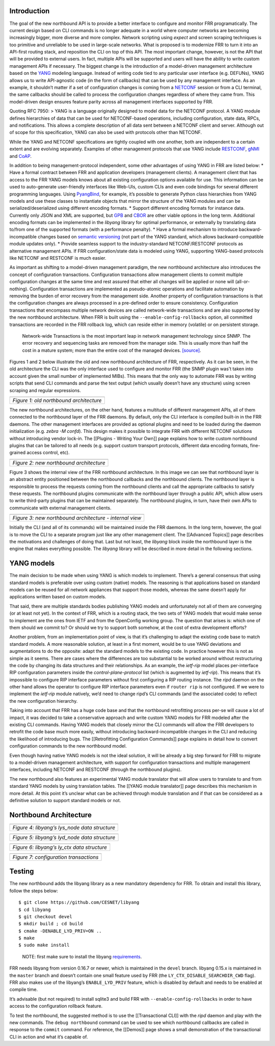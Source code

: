 Introduction
------------

The goal of the new northbound API is to provide a better interface to
configure and monitor FRR programatically. The current design based on
CLI commands is no longer adequate in a world where computer networks
are becoming increasingly bigger, more diverse and more complex. Network
scripting using *expect* and screen scraping techniques is too primitive
and unreliable to be used in large-scale networks. What is proposed is
to modernize FRR to turn it into an API-first routing stack, and
reposition the CLI on top of this API. The most important change,
however, is not the API that will be provided to external users. In
fact, multiple APIs will be supported and users will have the ability to
write custom management APIs if necessary. The biggest change is the
introduction of a model-driven management architecture based on the
`YANG <https://tools.ietf.org/html/rfc7950>`__ modeling language.
Instead of writing code tied to any particular user interface
(e.g. DEFUNs), YANG allows us to write API-agnostic code (in the form of
callbacks) that can be used by any management interface. As an example,
it shouldn’t matter if a set of configuration changes is coming from a
`NETCONF <https://tools.ietf.org/html/rfc6241>`__ session or from a CLI
terminal, the same callbacks should be called to process the
configuration changes regardless of where they came from. This
model-driven design ensures feature parity across all management
interfaces supported by FRR.

Quoting RFC 7950: > YANG is a language originally designed to model data
for the NETCONF protocol. A YANG module defines hierarchies of data that
can be used for NETCONF-based operations, including configuration, state
data, RPCs, and notifications. This allows a complete description of all
data sent between a NETCONF client and server. Although out of scope for
this specification, YANG can also be used with protocols other than
NETCONF.

While the YANG and NETCONF specifications are tightly coupled with one
another, both are independent to a certain extent and are evolving
separately. Examples of other management protocols that use YANG include
`RESTCONF <https://tools.ietf.org/html/rfc8040>`__,
`gNMI <https://github.com/openconfig/reference/tree/master/rpc/gnmi>`__
and
`CoAP <https://www.ietf.org/archive/id/draft-vanderstok-core-comi-11.txt>`__.

In addition to being management-protocol independent, some other
advantages of using YANG in FRR are listed below: \* Have a formal
contract between FRR and application developers (management clients). A
management client that has access to the FRR YANG models knows about all
existing configuration options available for use. This information can
be used to auto-generate user-friendly interfaces like Web-UIs, custom
CLIs and even code bindings for several different programming languages.
Using `PyangBind <https://github.com/robshakir/pyangbind>`__, for
example, it’s possible to generate Python class hierarchies from YANG
models and use these classes to instantiate objects that mirror the
structure of the YANG modules and can be serialized/deserialized using
different encoding formats. \* Support different encoding formats for
instance data. Currently only JSON and XML are supported, but
`GPB <https://developers.google.com/protocol-buffers/>`__ and
`CBOR <http://cbor.io/>`__ are other viable options in the long term.
Additional encoding formats can be implemented in the *libyang* library
for optimal performance, or externally by translating data to/from one
of the supported formats (with a performance penalty). \* Have a formal
mechanism to introduce backward-incompatible changes based on `semantic
versioning <http://www.openconfig.net/docs/semver/>`__ (not part of the
YANG standard, which allows backward-compatible module updates only). \*
Provide seamless support to the industry-standard NETCONF/RESTCONF
protocols as alternative management APIs. If FRR configuration/state
data is modeled using YANG, supporting YANG-based protocols like NETCONF
and RESTCONF is much easier.

As important as shifting to a model-driven management paradigm, the new
northbound architecture also introduces the concept of configuration
transactions. Configuration transactions allow management clients to
commit multiple configuration changes at the same time and rest assured
that either all changes will be applied or none will (all-or-nothing).
Configuration transactions are implemented as pseudo-atomic operations
and facilitate automation by removing the burden of error recovery from
the management side. Another property of configuration transactions is
that the configuration changes are always processed in a pre-defined
order to ensure consistency. Configuration transactions that encompass
multiple network devices are called network-wide transactions and are
also supported by the new northbound architecture. When FRR is built
using the ``--enable-config-rollbacks`` option, all committed
transactions are recorded in the FRR rollback log, which can reside
either in memory (volatile) or on persistent storage.

   Network-wide Transactions is the most important leap in network
   management technology since SNMP. The error recovery and sequencing
   tasks are removed from the manager side. This is usually more than
   half the cost in a mature system; more than the entire cost of the
   managed devices.
   `[source] <https://www.nanog.org/sites/default/files/tuesday_tutorial_moberg_netconf_35.pdf>`__.

Figures 1 and 2 below illustrate the old and new northbound architecture
of FRR, respectively. As it can be seen, in the old architecture the CLI
was the only interface used to configure and monitor FRR (the SNMP
plugin was’t taken into account given the small number of implemented
MIBs). This means that the only way to automate FRR was by writing
scripts that send CLI commands and parse the text output (which usually
doesn’t have any structure) using screen scraping and regular
expressions.

+-----------------------------------------+
| |space-1.jpg|                           |
+=========================================+
| *Figure 1: old northbound architecture* |
+-----------------------------------------+

The new northbound architectures, on the other hand, features a
multitude of different management APIs, all of them connected to the
northbound layer of the FRR daemons. By default, only the CLI interface
is compiled built-in in the FRR daemons. The other management interfaces
are provided as optional plugins and need to be loaded during the daemon
initialization (e.g. *zebra -M confd*). This design makes it possible to
integrate FRR with different NETCONF solutions without introducing
vendor lock-in. The [[Plugins - Writing Your Own]] page explains how to
write custom northbound plugins that can be tailored to all needs
(e.g. support custom transport protocols, different data encoding
formats, fine-grained access control, etc).

+-----------------------------------------+
| |space-1.jpg|                           |
+=========================================+
| *Figure 2: new northbound architecture* |
+-----------------------------------------+

Figure 3 shows the internal view of the FRR northbound architecture. In
this image we can see that northbound layer is an abstract entity
positioned between the northbound callbacks and the northbound clients.
The northbound layer is responsible to process the requests coming from
the northbound clients and call the appropriate callbacks to satisfy
these requests. The northbound plugins communicate with the northbound
layer through a public API, which allow users to write third-party
plugins that can be maintained separately. The northbound plugins, in
turn, have their own APIs to communicate with external management
clients.

+---------------------------------------------------------+
| |space-1.jpg|                                           |
+=========================================================+
| *Figure 3: new northbound architecture - internal view* |
+---------------------------------------------------------+

Initially the CLI (and all of its commands) will be maintained inside
the FRR daemons. In the long term, however, the goal is to move the CLI
to a separate program just like any other management client. The
[[Advanced Topics]] page describes the motivations and challenges of
doing that. Last but not least, the *libyang* block inside the
northbound layer is the engine that makes everything possible. The
*libyang* library will be described in more detail in the following
sections.

YANG models
-----------

The main decision to be made when using YANG is which models to
implement. There’s a general consensus that using standard models is
preferable over using custom (native) models. The reasoning is that
applications based on standard models can be reused for all network
appliances that support those models, whereas the same doesn’t apply for
applications written based on custom models.

That said, there are multiple standards bodies publishing YANG models
and unfortunately not all of them are converging (or at least not yet).
In the context of FRR, which is a routing stack, the two sets of YANG
models that would make sense to implement are the ones from IETF and
from the OpenConfig working group. The question that arises is: which
one of them should we commit to? Or should we try to support both
somehow, at the cost of extra development efforts?

Another problem, from an implementation point of view, is that it’s
challenging to adapt the existing code base to match standard models. A
more reasonable solution, at least in a first moment, would be to use
YANG deviations and augmentations to do the opposite: adapt the standard
models to the existing code. In practice however this is not as simple
as it seems. There are cases where the differences are too substantial
to be worked around without restructuring the code by changing its data
structures and their relationships. As an example, the *ietf-rip* model
places per-interface RIP configuration parameters inside the
*control-plane-protocol* list (which is augmented by *ietf-rip*). This
means that it’s impossible to configure RIP interface parameters without
first configuring a RIP routing instance. The *ripd* daemon on the other
hand allows the operator to configure RIP interface parameters even if
``router rip`` is not configured. If we were to implement the *ietf-rip*
module natively, we’d need to change ripd’s CLI commands (and the
associated code) to reflect the new configuration hierarchy.

Taking into account that FRR has a huge code base and that the
northbound retrofitting process per-se will cause a lot of impact, it
was decided to take a conservative approach and write custom YANG models
for FRR modeled after the existing CLI commands. Having YANG models that
closely mirror the CLI commands will allow the FRR developers to
retrofit the code base much more easily, without introducing
backward-incompatible changes in the CLI and reducing the likelihood of
introducing bugs. The [[Retrofitting Configuration Commands]] page
explains in detail how to convert configuration commands to the new
northbound model.

Even though having native YANG models is not the ideal solution, it will
be already a big step forward for FRR to migrate to a model-driven
management architecture, with support for configuration transactions and
multiple management interfaces, including NETCONF and RESTCONF (through
the northbound plugins).

The new northbound also features an experimental YANG module translator
that will allow users to translate to and from standard YANG models by
using translation tables. The [[YANG module translator]] page describes
this mechanism in more detail. At this point it’s unclear what can be
achieved through module translation and if that can be considered as a
definitive solution to support standard models or not.

Northbound Architecture
-----------------------

+-----------------------------------------------+
| |space-1.jpg|                                 |
+===============================================+
| *Figure 4: libyang’s lys_node data structure* |
+-----------------------------------------------+

+-----------------------------------------------+
| |space-1.jpg|                                 |
+===============================================+
| *Figure 5: libyang’s lyd_node data structure* |
+-----------------------------------------------+

+---------------------------------------------+
| |space-1.jpg|                               |
+=============================================+
| *Figure 6: libyang’s ly_ctx data structure* |
+---------------------------------------------+

+----------------------------------------+
| |space-1.jpg|                          |
+========================================+
| *Figure 7: configuration transactions* |
+----------------------------------------+

Testing
-------

The new northbound adds the libyang library as a new mandatory
dependency for FRR. To obtain and install this library, follow the steps
below:

::

   $ git clone https://github.com/CESNET/libyang
   $ cd libyang
   $ git checkout devel
   $ mkdir build ; cd build
   $ cmake -DENABLE_LYD_PRIV=ON ..
   $ make
   $ sudo make install

..

   NOTE: first make sure to install the libyang
   `requirements <https://github.com/CESNET/libyang#build-requirements>`__.

FRR needs libyang from version 0.16.7 or newer, which is maintained in
the ``devel`` branch. libyang 0.15.x is maintained in the ``master``
branch and doesn’t contain one small feature used by FRR (the
``LY_CTX_DISABLE_SEARCHDIR_CWD`` flag). FRR also makes use of the
libyang’s ``ENABLE_LYD_PRIV`` feature, which is disabled by default and
needs to be enabled at compile time.

It’s advisable (but not required) to install sqlite3 and build FRR with
``--enable-config-rollbacks`` in order to have access to the
configuration rollback feature.

To test the northbound, the suggested method is to use the
[[Transactional CLI]] with the *ripd* daemon and play with the new
commands. The ``debug northbound`` command can be used to see which
northbound callbacks are called in response to the ``commit`` command.
For reference, the [[Demos]] page shows a small demonstration of the
transactional CLI in action and what it’s capable of.

.. |space-1.jpg| image:: https://s22.postimg.cc/se52j8awh/arch-before.png
.. |space-1.jpg| image:: https://s22.postimg.cc/fziaiwboh/arch-after.png
.. |space-1.jpg| image:: https://s22.postimg.cc/qmc3ocmep/nb-layer.png
.. |space-1.jpg| image:: https://s22.postimg.cc/z4ljsodht/lys_node.png
.. |space-1.jpg| image:: https://s22.postimg.cc/6eynw1h7l/lyd_node.png
.. |space-1.jpg| image:: https://s22.postimg.cc/5cohdhiyp/ly_ctx.png
.. |space-1.jpg| image:: https://s22.postimg.cc/8waf3bgjl/transactions.png
